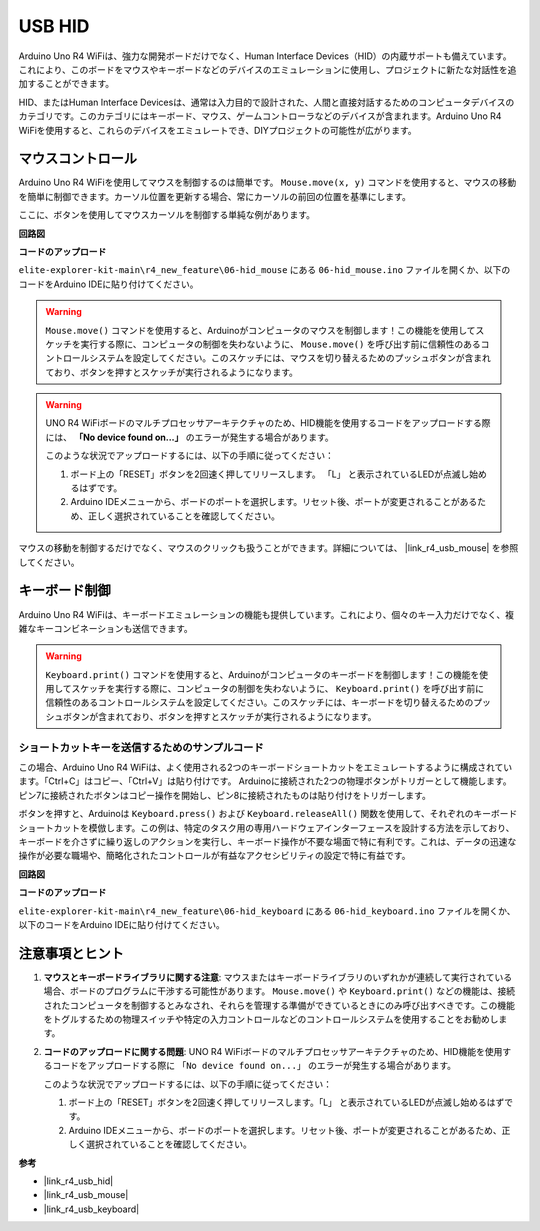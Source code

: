 .. _new_hid:

USB HID
========================================

Arduino Uno R4 WiFiは、強力な開発ボードだけでなく、Human Interface Devices（HID）の内蔵サポートも備えています。これにより、このボードをマウスやキーボードなどのデバイスのエミュレーションに使用し、プロジェクトに新たな対話性を追加することができます。

HID、またはHuman Interface Devicesは、通常は入力目的で設計された、人間と直接対話するためのコンピュータデバイスのカテゴリです。このカテゴリにはキーボード、マウス、ゲームコントローラなどのデバイスが含まれます。Arduino Uno R4 WiFiを使用すると、これらのデバイスをエミュレートでき、DIYプロジェクトの可能性が広がります。

マウスコントロール
-------------------

Arduino Uno R4 WiFiを使用してマウスを制御するのは簡単です。 ``Mouse.move(x, y)`` コマンドを使用すると、マウスの移動を簡単に制御できます。カーソル位置を更新する場合、常にカーソルの前回の位置を基準にします。

ここに、ボタンを使用してマウスカーソルを制御する単純な例があります。

**回路図**

.. image:: img/06_hid_1_bb.png
  :width: 70%
  :align: center

**コードのアップロード**

``elite-explorer-kit-main\r4_new_feature\06-hid_mouse`` にある ``06-hid_mouse.ino`` ファイルを開くか、以下のコードをArduino IDEに貼り付けてください。

.. warning::
    ``Mouse.move()`` コマンドを使用すると、Arduinoがコンピュータのマウスを制御します！この機能を使用してスケッチを実行する際に、コンピュータの制御を失わないように、 ``Mouse.move()`` を呼び出す前に信頼性のあるコントロールシステムを設定してください。このスケッチには、マウスを切り替えるためのプッシュボタンが含まれており、ボタンを押すとスケッチが実行されるようになります。

.. warning:: 
    UNO R4 WiFiボードのマルチプロセッサアーキテクチャのため、HID機能を使用するコードをアップロードする際には、 **「No device found on...」** のエラーが発生する場合があります。
    
    このような状況でアップロードするには、以下の手順に従ってください：
    
    1. ボード上の「RESET」ボタンを2回速く押してリリースします。 「L」 と表示されているLEDが点滅し始めるはずです。
    
    2. Arduino IDEメニューから、ボードのポートを選択します。リセット後、ポートが変更されることがあるため、正しく選択されていることを確認してください。

.. raw:: html

   <iframe src=https://create.arduino.cc/editor/sunfounder01/4b72e0f4-57cb-4627-b728-10a16f61d15c/preview?embed style="height:510px;width:100%;margin:10px 0" frameborder=0></iframe>

マウスの移動を制御するだけでなく、マウスのクリックも扱うことができます。詳細については、 |link_r4_usb_mouse| を参照してください。


.. _new_hid_keyboard:

キーボード制御
-------------------

Arduino Uno R4 WiFiは、キーボードエミュレーションの機能も提供しています。これにより、個々のキー入力だけでなく、複雑なキーコンビネーションも送信できます。

.. warning::
   ``Keyboard.print()`` コマンドを使用すると、Arduinoがコンピュータのキーボードを制御します！この機能を使用してスケッチを実行する際に、コンピュータの制御を失わないように、 ``Keyboard.print()`` を呼び出す前に信頼性のあるコントロールシステムを設定してください。このスケッチには、キーボードを切り替えるためのプッシュボタンが含まれており、ボタンを押すとスケッチが実行されるようになります。

**ショートカットキーを送信するためのサンプルコード**
++++++++++++++++++++++++++++++++++++++++++++++++++++++++++++

この場合、Arduino Uno R4 WiFiは、よく使用される2つのキーボードショートカットをエミュレートするように構成されています。「Ctrl+C」はコピー、「Ctrl+V」は貼り付けです。 Arduinoに接続された2つの物理ボタンがトリガーとして機能します。ピン7に接続されたボタンはコピー操作を開始し、ピン8に接続されたものは貼り付けをトリガーします。

ボタンを押すと、Arduinoは ``Keyboard.press()`` および ``Keyboard.releaseAll()`` 関数を使用して、それぞれのキーボードショートカットを模倣します。この例は、特定のタスク用の専用ハードウェアインターフェースを設計する方法を示しており、キーボードを介さずに繰り返しのアクションを実行し、キーボード操作が不要な場面で特に有利です。これは、データの迅速な操作が必要な職場や、簡略化されたコントロールが有益なアクセシビリティの設定で特に有益です。

**回路図**

.. image:: img/06_hid_2_bb.png
  :width: 70%
  :align: center

**コードのアップロード**

``elite-explorer-kit-main\r4_new_feature\06-hid_keyboard`` にある ``06-hid_keyboard.ino`` ファイルを開くか、以下のコードをArduino IDEに貼り付けてください。

.. raw:: html

   <iframe src=https://create.arduino.cc/editor/sunfounder01/2a5b61d3-d5d6-4c78-a3a0-73880fa1fb57/preview?embed style="height:510px;width:100%;margin:10px 0" frameborder=0></iframe>


注意事項とヒント
-------------------

1. **マウスとキーボードライブラリに関する注意**: マウスまたはキーボードライブラリのいずれかが連続して実行されている場合、ボードのプログラムに干渉する可能性があります。 ``Mouse.move()`` や ``Keyboard.print()`` などの機能は、接続されたコンピュータを制御するとみなされ、それらを管理する準備ができているときにのみ呼び出すべきです。この機能をトグルするための物理スイッチや特定の入力コントロールなどのコントロールシステムを使用することをお勧めします。

2. **コードのアップロードに関する問題**: UNO R4 WiFiボードのマルチプロセッサアーキテクチャのため、HID機能を使用するコードをアップロードする際に ``「No device found on...」`` のエラーが発生する場合があります。
   
   このような状況でアップロードするには、以下の手順に従ってください：
   
   1. ボード上の「RESET」ボタンを2回速く押してリリースします。「L」 と表示されているLEDが点滅し始めるはずです。
   
   2. Arduino IDEメニューから、ボードのポートを選択します。リセット後、ポートが変更されることがあるため、正しく選択されていることを確認してください。


**参考**

- |link_r4_usb_hid|
- |link_r4_usb_mouse|
- |link_r4_usb_keyboard|